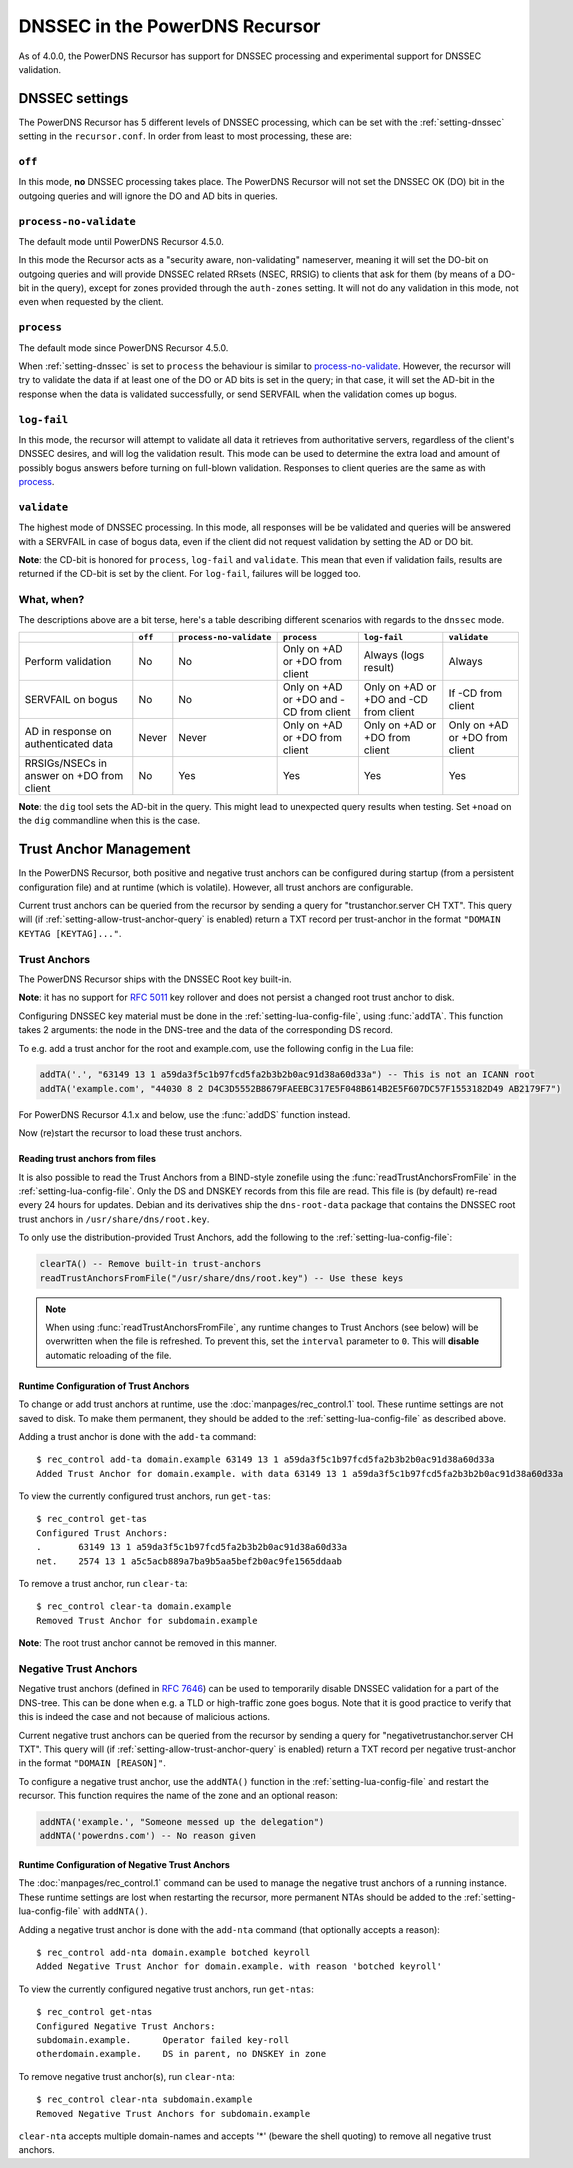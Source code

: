 DNSSEC in the PowerDNS Recursor
===============================
As of 4.0.0, the PowerDNS Recursor has support for DNSSEC processing and experimental support for DNSSEC validation.

DNSSEC settings
---------------
The PowerDNS Recursor has 5 different levels of DNSSEC processing, which can be set with the :ref:`setting-dnssec` setting in the ``recursor.conf``.
In order from least to most processing, these are:

``off``
^^^^^^^
In this mode, **no** DNSSEC processing takes place.
The PowerDNS Recursor will not set the DNSSEC OK (DO) bit in the outgoing queries and will ignore the DO and AD bits in queries.

``process-no-validate``
^^^^^^^^^^^^^^^^^^^^^^^
The default mode until PowerDNS Recursor 4.5.0.

In this mode the Recursor acts as a "security aware, non-validating" nameserver, meaning it will set the DO-bit on outgoing queries and will provide DNSSEC related RRsets (NSEC, RRSIG) to clients that ask for them (by means of a DO-bit in the query), except for zones provided through the ``auth-zones`` setting.
It will not do any validation in this mode, not even when requested by the client.

``process``
^^^^^^^^^^^
The default mode since PowerDNS Recursor 4.5.0.

When :ref:`setting-dnssec` is set to ``process`` the behaviour is similar to `process-no-validate`_.
However, the recursor will try to validate the data if at least one of the DO or AD bits is set in the query;
in that case, it will set the AD-bit in the response when the data is validated successfully, or send SERVFAIL when the validation comes up bogus.

``log-fail``
^^^^^^^^^^^^
In this mode, the recursor will attempt to validate all data it retrieves from authoritative servers, regardless of the client's DNSSEC desires, and will log the validation result.
This mode can be used to determine the extra load and amount of possibly bogus answers before turning on full-blown validation.
Responses to client queries are the same as with `process`_.

``validate``
^^^^^^^^^^^^
The highest mode of DNSSEC processing.
In this mode, all responses will be be validated and queries will be answered with a SERVFAIL in case of bogus data, even if the client did not request validation by setting the AD or DO bit.

**Note**: the CD-bit is honored for ``process``, ``log-fail`` and
``validate``. This mean that even if validation fails, results are
returned if the CD-bit is set by the client. For ``log-fail``, failures will be logged too.

What, when?
^^^^^^^^^^^
The descriptions above are a bit terse, here's a table describing different scenarios with regards to the ``dnssec`` mode.

+---------------+---------+-------------------------+---------------+---------------+---------------+
|               | ``off`` | ``process-no-validate`` | ``process``   | ``log-fail``  | ``validate``  |
+===============+=========+=========================+===============+===============+===============+
| Perform       | No      | No                      | Only on +AD   | Always (logs  | Always        |
| validation    |         |                         | or +DO from   | result)       |               |
|               |         |                         | client        |               |               |
+---------------+---------+-------------------------+---------------+---------------+---------------+
| SERVFAIL on   | No      | No                      | Only on +AD   | Only on +AD   | If -CD        |
| bogus         |         |                         | or +DO and    | or +DO and    | from client   |
|               |         |                         | -CD from      | -CD from      |               |
|               |         |                         | client        | client        |               |
+---------------+---------+-------------------------+---------------+---------------+---------------+
| AD in         | Never   | Never                   | Only on +AD   | Only on +AD   | Only on +AD   |
| response on   |         |                         | or +DO from   | or +DO from   | or +DO from   |
| authenticated |         |                         | client        | client        | client        |
| data          |         |                         |               |               |               |
+---------------+---------+-------------------------+---------------+---------------+---------------+
| RRSIGs/NSECs  | No      | Yes                     | Yes           | Yes           | Yes           |
| in answer on  |         |                         |               |               |               |
| +DO from      |         |                         |               |               |               |
| client        |         |                         |               |               |               |
+---------------+---------+-------------------------+---------------+---------------+---------------+

**Note**: the ``dig`` tool sets the AD-bit in the query.
This might lead to unexpected query results when testing.
Set ``+noad`` on the ``dig`` commandline when this is the case.

Trust Anchor Management
-----------------------
In the PowerDNS Recursor, both positive and negative trust anchors can be configured during startup (from a persistent configuration file) and at runtime (which is volatile).
However, all trust anchors are configurable.

Current trust anchors can be queried from the recursor by sending a query for "trustanchor.server CH TXT".
This query will (if :ref:`setting-allow-trust-anchor-query` is enabled) return a TXT record per trust-anchor in the format ``"DOMAIN KEYTAG [KEYTAG]..."``.

Trust Anchors
^^^^^^^^^^^^^
The PowerDNS Recursor ships with the DNSSEC Root key built-in.

**Note**: it has no support for :rfc:`5011` key rollover and does not persist a changed root trust anchor to disk.

Configuring DNSSEC key material must be done in the :ref:`setting-lua-config-file`, using :func:`addTA`.
This function takes 2 arguments: the node in the DNS-tree and the data of the corresponding DS record.

To e.g. add a trust anchor for the root and example.com, use the following config in the Lua file:

.. code:: Lua

    addTA('.', "63149 13 1 a59da3f5c1b97fcd5fa2b3b2b0ac91d38a60d33a") -- This is not an ICANN root
    addTA('example.com', "44030 8 2 D4C3D5552B8679FAEEBC317E5F048B614B2E5F607DC57F1553182D49 AB2179F7")

For PowerDNS Recursor 4.1.x and below, use the :func:`addDS` function instead.

Now (re)start the recursor to load these trust anchors.

Reading trust anchors from files
~~~~~~~~~~~~~~~~~~~~~~~~~~~~~~~~

.. versionadded:: 4.2.0

It is also possible to read the Trust Anchors from a BIND-style zonefile using the :func:`readTrustAnchorsFromFile` in the :ref:`setting-lua-config-file`.
Only the DS and DNSKEY records from this file are read.
This file is (by default) re-read every 24 hours for updates.
Debian and its derivatives ship the ``dns-root-data`` package that contains the DNSSEC root trust anchors in ``/usr/share/dns/root.key``.

To only use the distribution-provided Trust Anchors, add the following to the :ref:`setting-lua-config-file`:

.. sourcecode:: lua

  clearTA() -- Remove built-in trust-anchors
  readTrustAnchorsFromFile("/usr/share/dns/root.key") -- Use these keys

.. note::
  When using :func:`readTrustAnchorsFromFile`, any runtime changes to Trust Anchors (see below) will be overwritten when the file is refreshed.
  To prevent this, set the ``interval`` parameter to ``0``.
  This will **disable** automatic reloading of the file.

Runtime Configuration of Trust Anchors
~~~~~~~~~~~~~~~~~~~~~~~~~~~~~~~~~~~~~~
To change or add trust anchors at runtime, use the :doc:`manpages/rec_control.1` tool.
These runtime settings are not saved to disk.
To make them permanent, they should be added to the :ref:`setting-lua-config-file` as described above.

Adding a trust anchor is done with the ``add-ta`` command:

::

    $ rec_control add-ta domain.example 63149 13 1 a59da3f5c1b97fcd5fa2b3b2b0ac91d38a60d33a
    Added Trust Anchor for domain.example. with data 63149 13 1 a59da3f5c1b97fcd5fa2b3b2b0ac91d38a60d33a

To view the currently configured trust anchors, run ``get-tas``:

::

    $ rec_control get-tas
    Configured Trust Anchors:
    .       63149 13 1 a59da3f5c1b97fcd5fa2b3b2b0ac91d38a60d33a
    net.    2574 13 1 a5c5acb889a7ba9b5aa5bef2b0ac9fe1565ddaab

To remove a trust anchor, run ``clear-ta``:

::

    $ rec_control clear-ta domain.example
    Removed Trust Anchor for subdomain.example

**Note**: The root trust anchor cannot be removed in this manner.

.. _ntas:

Negative Trust Anchors
^^^^^^^^^^^^^^^^^^^^^^
Negative trust anchors (defined in :rfc:`7646`) can be used to temporarily disable DNSSEC validation for a part of the DNS-tree.
This can be done when e.g. a TLD or high-traffic zone goes bogus.
Note that it is good practice to verify that this is indeed the case and not because of malicious actions.

Current negative trust anchors can be queried from the recursor by sending a query for "negativetrustanchor.server CH TXT".
This query will (if :ref:`setting-allow-trust-anchor-query` is enabled) return a TXT record per negative trust-anchor in the format ``"DOMAIN [REASON]"``.

To configure a negative trust anchor, use the ``addNTA()`` function in the :ref:`setting-lua-config-file` and restart the recursor.
This function requires the name of the zone and an optional reason:

.. code-block:: Lua

    addNTA('example.', "Someone messed up the delegation")
    addNTA('powerdns.com') -- No reason given

Runtime Configuration of Negative Trust Anchors
~~~~~~~~~~~~~~~~~~~~~~~~~~~~~~~~~~~~~~~~~~~~~~~

The :doc:`manpages/rec_control.1` command can be used to manage the negative trust anchors of a running instance.
These runtime settings are lost when restarting the recursor, more permanent NTAs should be added to the :ref:`setting-lua-config-file` with ``addNTA()``.

Adding a negative trust anchor is done with the ``add-nta`` command (that optionally accepts a reason):

::

    $ rec_control add-nta domain.example botched keyroll
    Added Negative Trust Anchor for domain.example. with reason 'botched keyroll'

To view the currently configured negative trust anchors, run ``get-ntas``:

::

    $ rec_control get-ntas
    Configured Negative Trust Anchors:
    subdomain.example.      Operator failed key-roll
    otherdomain.example.    DS in parent, no DNSKEY in zone

To remove negative trust anchor(s), run ``clear-nta``:

::

    $ rec_control clear-nta subdomain.example
    Removed Negative Trust Anchors for subdomain.example

``clear-nta`` accepts multiple domain-names and accepts '\*' (beware the shell quoting) to remove all negative trust anchors.

